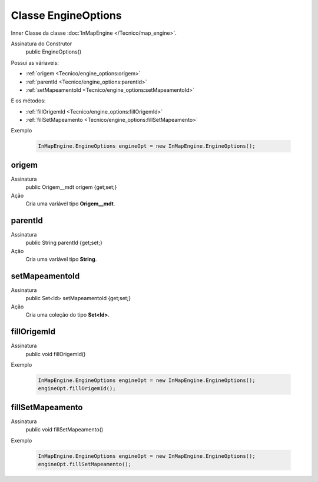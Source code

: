 Classe EngineOptions
====================


Inner Classe da classe :doc:`InMapEngine </Tecnico/map_engine>`.

Assinatura do Construtor
    public EngineOptions()

Possui as váriaveis: 

* :ref:`origem <Tecnico/engine_options:origem>`
* :ref:`parentId <Tecnico/engine_options:parentId>`
* :ref:`setMapeamentoId <Tecnico/engine_options:setMapeamentoId>`

E os métodos:

* :ref:`fillOrigemId <Tecnico/engine_options:fillOrigemId>`
* :ref:`fillSetMapeamento <Tecnico/engine_options:fillSetMapeamento>`

Exemplo

   .. code-block:: apex

      InMapEngine.EngineOptions engineOpt = new InMapEngine.EngineOptions();


origem
------

Assinatura
    public Origem__mdt origem {get;set;}  

Ação
  	Cria uma variável tipo **Origem__mdt**.


parentId
--------

Assinatura
    public String parentId {get;set;}  

Ação
  	Cria uma variável tipo **String**.


setMapeamentoId
---------------

Assinatura
    public Set<Id> setMapeamentoId {get;set;}  

Ação
  	Cria uma coleção do tipo **Set<Id>**.


fillOrigemId
------------

Assinatura
    public void fillOrigemId()

Exemplo

   .. code-block:: apex

      InMapEngine.EngineOptions engineOpt = new InMapEngine.EngineOptions();
      engineOpt.fillOrigemId();


fillSetMapeamento
-----------------

Assinatura
    public void fillSetMapeamento()

Exemplo

   .. code-block:: apex

      InMapEngine.EngineOptions engineOpt = new InMapEngine.EngineOptions();
      engineOpt.fillSetMapeamento();
